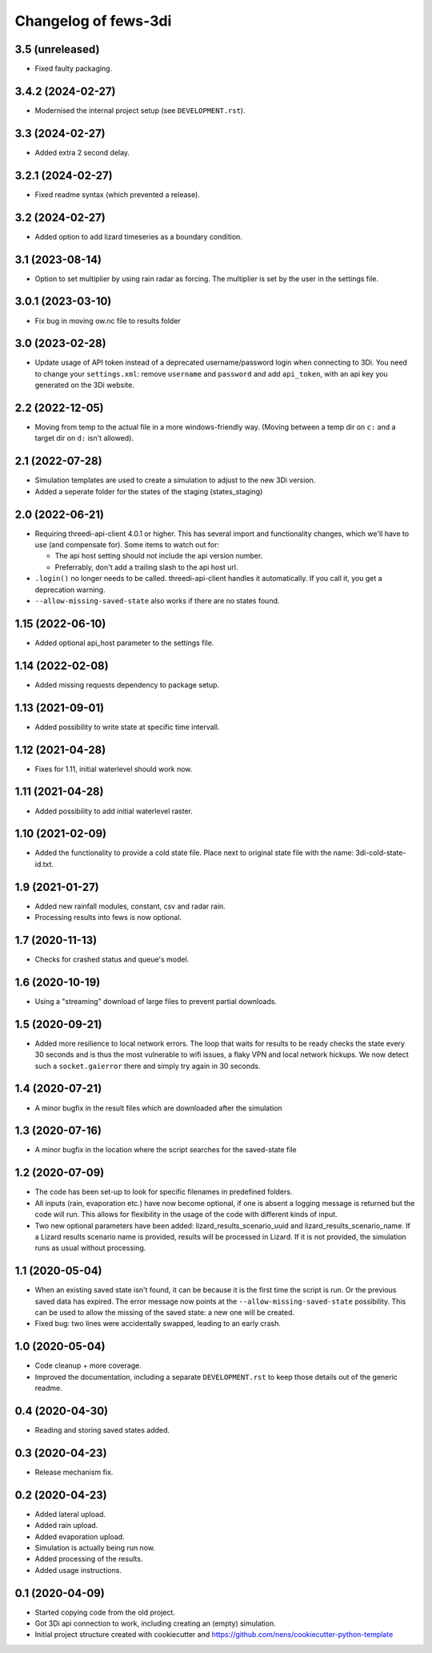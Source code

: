 Changelog of fews-3di
===================================================


3.5 (unreleased)
----------------

- Fixed faulty packaging.


3.4.2 (2024-02-27)
------------------

- Modernised the internal project setup (see ``DEVELOPMENT.rst``).


3.3 (2024-02-27)
----------------

- Added extra 2 second delay.


3.2.1 (2024-02-27)
------------------

- Fixed readme syntax (which prevented a release).


3.2 (2024-02-27)
----------------

- Added option to add lizard timeseries as a boundary condition.


3.1 (2023-08-14)
----------------

- Option to set multiplier by using rain radar as forcing. The multiplier is
  set by the user in the settings file.


3.0.1 (2023-03-10)
------------------

- Fix bug in moving ow.nc file to results folder


3.0 (2023-02-28)
----------------

- Update usage of API token instead of a deprecated username/password login
  when connecting to 3Di. You need to change your ``settings.xml``: remove
  ``username`` and ``password`` and add ``api_token``, with an api key you
  generated on the 3Di website.


2.2 (2022-12-05)
----------------

- Moving from temp to the actual file in a more windows-friendly way. (Moving
  between a temp dir on ``c:`` and a target dir on ``d:`` isn't allowed).


2.1 (2022-07-28)
----------------

- Simulation templates are used to create a simulation to adjust to the new 3Di version.
- Added a seperate folder for the states of the staging (states_staging)



2.0 (2022-06-21)
----------------

- Requiring threedi-api-client 4.0.1 or higher. This has several import and
  functionality changes, which we'll have to use (and compensate for). Some
  items to watch out for:

  - The api host setting should not include the api version number.

  - Preferrably, don't add a trailing slash to the api host url.

- ``.login()`` no longer needs to be called. threedi-api-client handles it
  automatically. If you call it, you get a deprecation warning.

- ``--allow-missing-saved-state`` also works if there are no states found.


1.15 (2022-06-10)
-----------------

- Added optional api_host parameter to the settings file.


1.14 (2022-02-08)
-----------------

- Added missing requests dependency to package setup.


1.13 (2021-09-01)
-----------------

- Added possibility to write state at specific time intervall.


1.12 (2021-04-28)
-----------------

- Fixes for 1.11, initial waterlevel should work now.


1.11 (2021-04-28)
-----------------

- Added possibility to add initial waterlevel raster.


1.10 (2021-02-09)
-----------------

- Added the functionality to provide a cold state file.
  Place next to original state file with the name:
  3di-cold-state-id.txt.


1.9 (2021-01-27)
----------------

- Added new rainfall modules, constant, csv and radar rain.

- Processing results into fews is now optional.


1.7 (2020-11-13)
----------------

- Checks for crashed status and queue's model.


1.6 (2020-10-19)
----------------

- Using a "streaming" download of large files to prevent partial downloads.


1.5 (2020-09-21)
----------------

- Added more resilience to local network errors. The loop that waits for
  results to be ready checks the state every 30 seconds and is thus the most
  vulnerable to wifi issues, a flaky VPN and local network hickups. We now
  detect such a ``socket.gaierror`` there and simply try again in 30 seconds.


1.4 (2020-07-21)
----------------

- A minor bugfix in the result files which are downloaded after the simulation


1.3 (2020-07-16)
----------------

- A minor bugfix in the location where the script searches for the saved-state
  file


1.2 (2020-07-09)
----------------

- The code has been set-up to look for specific filenames in predefined
  folders.

- All inputs (rain, evaporation etc.) have now become optional, if one is
  absent a logging message is returned but the code will run. This allows for
  flexibility in the usage of the code with different kinds of input.

- Two new optional parameters have been added: lizard_results_scenario_uuid and
  lizard_results_scenario_name. If a Lizard results   scenario name is provided,
  results will be processed in Lizard. If it is not provided, the simulation
  runs as usual without processing.


1.1 (2020-05-04)
----------------

- When an existing saved state isn't found, it can be because it is the first
  time the script is run. Or the previous saved data has expired. The error
  message now points at the ``--allow-missing-saved-state`` possibility. This
  can be used to allow the missing of the saved state: a new one will be
  created.

- Fixed bug: two lines were accidentally swapped, leading to an early crash.


1.0 (2020-05-04)
----------------

- Code cleanup + more coverage.

- Improved the documentation, including a separate ``DEVELOPMENT.rst`` to keep
  those details out of the generic readme.


0.4 (2020-04-30)
----------------

- Reading and storing saved states added.


0.3 (2020-04-23)
----------------

- Release mechanism fix.


0.2 (2020-04-23)
----------------

- Added lateral upload.

- Added rain upload.

- Added evaporation upload.

- Simulation is actually being run now.

- Added processing of the results.

- Added usage instructions.


0.1 (2020-04-09)
----------------

- Started copying code from the old project.

- Got 3Di api connection to work, including creating an (empty) simulation.

- Initial project structure created with cookiecutter and
  https://github.com/nens/cookiecutter-python-template
